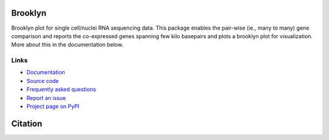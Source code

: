 ========
Brooklyn
========


Brooklyn plot for single cell/nuclei RNA sequencing data. This package enables the pair-wise (ie., many to many) gene comparison and reports the co-expressed genes spanning few kilo basepairs and plots a brooklyn plot for visualization. More about this in the documentation below. 

Links
-----

* `Documentation <https://mirge3.readthedocs.io/en/master/>`_
* `Source code <https://github.com/mhalushka/brooklyn/>`_
* `Frequently asked questions <https://mirge3.readthedocs.io/en/latest/faqs.html>`_
* `Report an issue <https://github.com/mhalushka/brooklyn/issues>`_
* `Project page on PyPI <https://pypi.python.org/pypi/brooklyn/>`_

========
Citation
========



